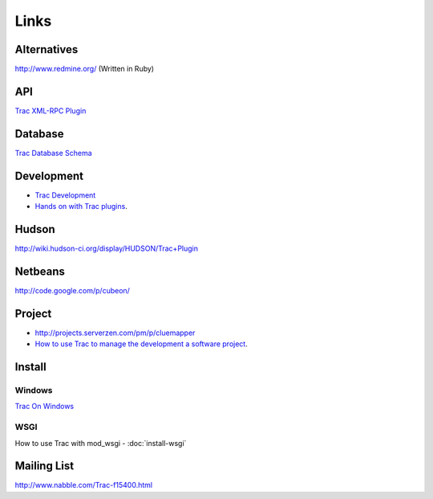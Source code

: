 Links
*****

Alternatives
============

http://www.redmine.org/ (Written in Ruby)

API
===

`Trac XML-RPC Plugin`_

Database
========

`Trac Database Schema`_

Development
===========

- `Trac Development`_
- `Hands on with Trac plugins`_.

Hudson
======

http://wiki.hudson-ci.org/display/HUDSON/Trac+Plugin

Netbeans
========

http://code.google.com/p/cubeon/

Project
=======

- http://projects.serverzen.com/pm/p/cluemapper
- `How to use Trac to manage the development a software project`_.

Install
=======

Windows
-------

`Trac On Windows`_

WSGI
----

How to use Trac with mod_wsgi - :doc:`install-wsgi`

Mailing List
============

http://www.nabble.com/Trac-f15400.html


.. _`Trac XML-RPC Plugin`: http://trac-hacks.org/wiki/XmlRpcPlugin
.. _`Trac Database Schema`: http://trac.edgewall.org/wiki/TracDev/DatabaseSchema
.. _`Trac Development`: http://trac.edgewall.org/wiki/TracDev
.. _`Hands on with Trac plugins`: http://pycon.blip.tv/file/1999924/
.. _`How to use Trac to manage the development a software project`: http://www.testingtv.com/2009/07/28/presentation-on-trac-for-sdjug/
.. _`Trac On Windows`: http://trac.edgewall.org/wiki/TracOnWindows
